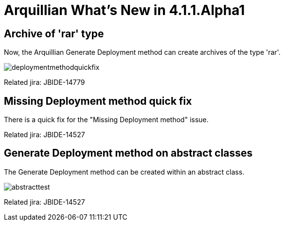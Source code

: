 = Arquillian What's New in 4.1.1.Alpha1
:page-layout: whatsnew
:page-component_id: arquillian
:page-component_version: 4.1.1.Alpha1
:page-product_id: jbt_core 
:page-product_version: 4.1.1.Alpha1

== Archive of 'rar' type 	

Now, the Arquillian Generate Deployment method can create archives of the type 'rar'.

image::images/deploymentmethodquickfix.png[]

Related jira: JBIDE-14779

== Missing Deployment method quick fix 	

There is a quick fix for the "Missing Deployment method" issue.

Related jira: JBIDE-14527

== Generate Deployment method on abstract classes 	

The Generate Deployment method can be created within an abstract class.

image::images/abstracttest.png[]

Related jira: JBIDE-14527

